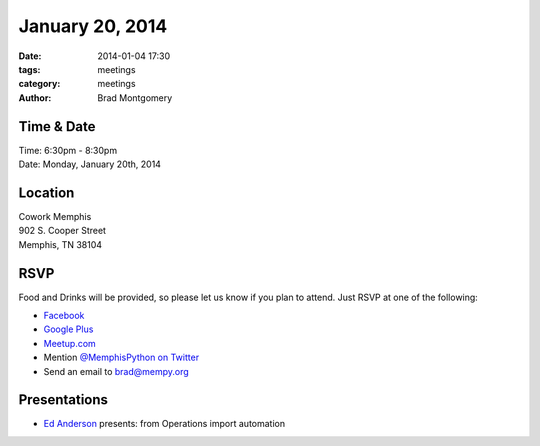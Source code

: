 January 20, 2014
################

:date: 2014-01-04 17:30
:tags: meetings
:category: meetings
:author: Brad Montgomery

Time & Date
-----------
| Time: 6:30pm - 8:30pm
| Date: Monday, January 20th, 2014

Location
--------
| Cowork Memphis
| 902 S. Cooper Street
| Memphis, TN 38104

RSVP
----

Food and Drinks will be provided, so please let us know if you plan to attend.
Just RSVP at one of the following:

* `Facebook <https://www.facebook.com/events/1391828531075310/>`_
* `Google Plus <http://goo.gl/A5kgbA>`_
* `Meetup.com <http://www.meetup.com/memphis-technology-user-groups/events/155905182/>`_
* Mention `@MemphisPython on Twitter <http://twitter.com/memphispython>`_
* Send an email to `brad@mempy.org <mailto:brad@mempy.org>`_


Presentations
-------------

* `Ed Anderson <https://twitter.com/edyesed>`_ presents: from Operations import automation
